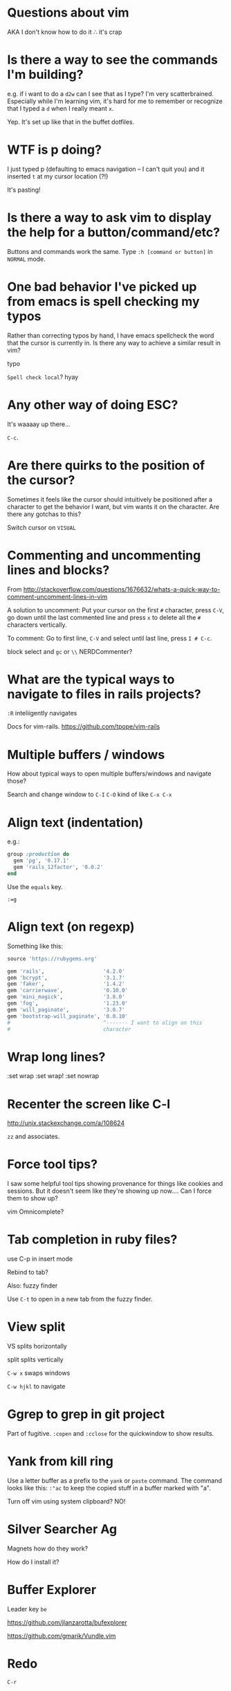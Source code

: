 * Questions about vim
AKA I don't know how to do it ∴ it's crap
* Is there a way to see the commands I'm building?
e.g. if i want to do a =d2w= can I see that as I type?  I'm very
scatterbrained.  Especially while I'm learning vim, it's hard for me
to remember or recognize that I typed a =d= when I really meant =x=.

Yep.  It's set up like that in the buffet dotfiles.
* WTF is p doing?
I just typed p (defaulting to emacs navigation -- I can't quit you)
and it inserted =t= at my cursor location (?!)

It's pasting!
* Is there a way to ask vim to display the help for a button/command/etc?
Buttons and commands work the same.  Type =:h [command or button]= in
=NORMAL= mode.
* One bad behavior I've picked up from emacs is spell checking my typos
Rather than correcting typos by hand, I have emacs spellcheck the word
that the cursor is currently in.  Is there any way to achieve a
similar result in vim?

typo

=Spell check local=?
hyay
* Any other way of doing ESC?
It's waaaay up there...

=C-c=.
* Are there quirks to the position of the cursor?
Sometimes it feels like the cursor should intuitively be positioned
after a character to get the behavior I want, but vim wants it on the
character.  Are there any gotchas to this?

Switch cursor on =VISUAL=
* Commenting and uncommenting lines and blocks?
From
[[http://stackoverflow.com/questions/1676632/whats-a-quick-way-to-comment-uncomment-lines-in-vim]]

A solution to uncomment: Put your cursor on the first =#= character,
press =C-V=, go down until the last commented line and press =x= to
delete all the =#= characters vertically.

To comment: Go to first line, =C-V= and select until last line, press
=I # C-c=.

block select and =gc= or =\\= NERDCommenter?
* What are the typical ways to navigate to files in rails projects?

=:R= inteliigently navigates

Docs for vim-rails.  [[https://github.com/tpope/vim-rails]]
* Multiple buffers / windows
How about typical ways to open multiple buffers/windows and navigate
those?

Search and change window to =C-I= =C-O= kind of like =C-x C-x=
* Align text (indentation)
e.g.:
#+BEGIN_SRC ruby
  group :production do
    gem 'pg', '0.17.1'
    gem 'rails_12factor', '0.0.2'
  end

#+END_SRC

Use the =equals= key.

=:=g=
* Align text (on regexp)
Something like this:

#+BEGIN_SRC ruby
  source 'https://rubygems.org'

  gem 'rails',                   '4.2.0'
  gem 'bcrypt',                  '3.1.7'
  gem 'faker',                   '1.4.2'
  gem 'carrierwave',             '0.10.0'
  gem 'mini_magick',             '3.8.0'
  gem 'fog',                     '1.23.0'
  gem 'will_paginate',           '3.0.7'
  gem 'bootstrap-will_paginate', '0.0.10'
  #                              ^------- I want to align on this
  #                              character

#+END_SRC
* Wrap long lines?

:set wrap
:set wrap!
:set nowrap
* Recenter the screen like C-l
[[http://unix.stackexchange.com/a/108624]]

=zz= and associates.
* Force tool tips?
I saw some helpful tool tips showing provenance for things like
cookies and sessions.  But it doesn't seem like they're showing up
now.... Can I force them to show up?


vim Omnicomplete?
* Tab completion in ruby files?
use C-p in insert mode

Rebind to tab?

Also:
fuzzy finder

Use =C-t= to open in a new tab from the fuzzy finder.

* View split
VS splits horizontally

split splits vertically

=C-w x= swaps windows

=C-w hjkl= to navigate
* Ggrep to grep in git project
Part of fugitive.  =:copen= and =:cclose= for the quickwindow to show
results.
* Yank from kill ring
Use a letter buffer as a prefix to the =yank= or =paste= command.  The
command looks like this: =:"ac= to keep the copied stuff in a buffer
marked with "a".

Turn off vim using system clipboard? NO!
* Silver Searcher Ag
Magnets how do they work?

How do I install it?

* Buffer Explorer
Leader key =be=

[[https://github.com/jlanzarotta/bufexplorer]]

[[https://github.com/gmarik/Vundle.vim]]

* Redo
=C-r=
* Select within delimiters
=vi[delimiter]=
=ai[delimiter]= include delimiters
=ci[delimiter]= clear it
* J
=J= joins the line with the next line.
* Insert at end of line
=A=
* Insert at beginning of line
=I=
